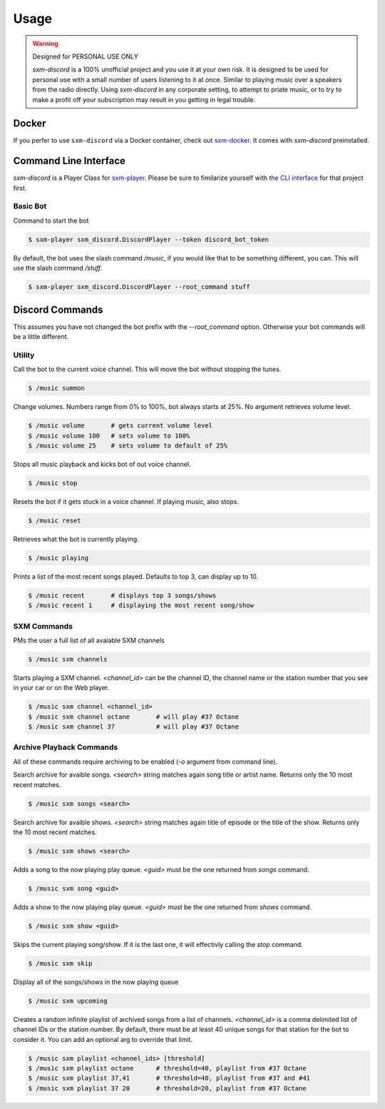 =====
Usage
=====

.. warning:: Designed for PERSONAL USE ONLY

    `sxm-discord` is a 100% unofficial project and you use it at your own risk.
    It is designed to be used for personal use with a small number of users
    listening to it at once. Similar to playing music over a speakers from the
    radio directly. Using `sxm-discord` in any corporate setting, to
    attempt to priate music, or to try to make a profit off your subscription
    may result in you getting in legal trouble.

Docker
======

If you perfer to use ``sxm-discord`` via a Docker container, check out `sxm-docker`_.
It comes with `sxm-discord` preinstalled.

.. _sxm-docker: https://github.com/AngellusMortis/sxm-docker

Command Line Interface
======================

`sxm-discord` is a Player Class for `sxm-player`_. Please be sure to
fimilarize yourself with the `CLI interface`_ for that project first.

.. _sxm-player: https://github.com/AngellusMortis/sxm-player
.. _CLI interface: https://sxm-player.readthedocs.io/en/latest/usage.html

Basic Bot
---------

Command to start the bot

.. code-block:: console

    $ sxm-player sxm_discord.DiscordPlayer --token discord_bot_token


By default, the bot uses the slash command `/music`, if you would like that
to be something different, you can. This will use the slash command `/stuff`.

.. code-block:: console

    $ sxm-player sxm_discord.DiscordPlayer --root_command stuff


Discord Commands
================

This assumes you have not changed the bot prefix with the `--root_command`
option. Otherwise your bot commands will be a little different.

Utility
-------

Call the bot to the current voice channel. This will move the bot without
stopping the tunes.

.. code-block:: console

    $ /music summon

Change volumes. Numbers range from 0% to 100%, bot always starts at 25%.
No argument retrieves volume level.

.. code-block:: console

    $ /music volume       # gets current volume level
    $ /music volume 100   # sets volume to 100%
    $ /music volume 25    # sets volume to default of 25%

Stops all music playback and kicks bot of out voice channel.

.. code-block:: console

    $ /music stop

Resets the bot if it gets stuck in a voice channel. If playing music,
also stops.

.. code-block:: console

    $ /music reset

Retrieves what the bot is currently playing.

.. code-block:: console

    $ /music playing

Prints a list of the most recent songs played. Defaults to top 3, can display
up to 10.

.. code-block:: console

    $ /music recent       # displays top 3 songs/shows
    $ /music recent 1     # displaying the most recent song/show

SXM Commands
------------

PMs the user a full list of all avaiable SXM channels

.. code-block:: console

    $ /music sxm channels

Starts playing a SXM channel. `<channel_id>` can be the channel ID,
the channel name or the station number that you see in your car or on the
Web player.

.. code-block:: console

    $ /music sxm channel <channel_id>
    $ /music sxm channel octane       # will play #37 Octane
    $ /music sxm channel 37           # will play #37 Octane

Archive Playback Commands
-------------------------

All of these commands require archiving to be enabled (`-o` argument from
command line).

Search archive for avaible songs. `<search>` string matches again song title or
artist name. Returns only the 10 most recent matches.

.. code-block:: console

    $ /music sxm songs <search>

Search archive for avaible shows. `<search>` string matches again title of
episode or the title of the show. Returns only the 10 most recent matches.

.. code-block:: console

    $ /music sxm shows <search>

Adds a song to the now playing play queue. `<guid>` must be the one returned
from `songs` command.

.. code-block:: console

    $ /music sxm song <guid>

Adds a show to the now playing play queue. `<guid>` must be the one returned
from `shows` command.

.. code-block:: console

    $ /music sxm show <guid>

Skips the current playing song/show. If it is the last one, it will
effectivly calling the `stop` command.

.. code-block:: console

    $ /music sxm skip

Display all of the songs/shows in the now playing queue

.. code-block:: console

    $ /music sxm upcoming

Creates a random infinite playlist of archived songs from a list of channels.
`<channel_id>` is a comma delimited list of channel IDs or the station number.
By default, there must be at least 40 unique songs for that station for the
bot to consider it. You can add an optional arg to override that limit.

.. code-block:: console

    $ /music sxm playlist <channel_ids> [threshold]
    $ /music sxm playlist octane      # threshold=40, playlist from #37 Octane
    $ /music sxm playlist 37,41       # threshold=40, playlist from #37 and #41
    $ /music sxm playlist 37 20       # threshold=20, playlist from #37 Octane
